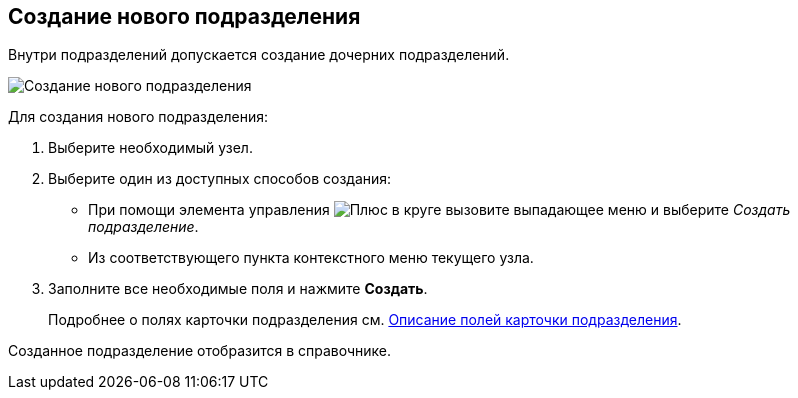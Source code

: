 
== Создание нового подразделения

[[CreateDept__context_krn_j5j_v4b]]
Внутри подразделений допускается создание дочерних подразделений.

image::CreateNewDeptMain.png[Создание нового подразделения]

Для создания нового подразделения:

. [.ph .cmd]#Выберите необходимый узел.#
. [.ph .cmd]#Выберите один из доступных способов создания:#
* При помощи элемента управления image:buttons/createSectionNomenclature.png[Плюс в круге] вызовите выпадающее меню и выберите [.keyword .parmname]_Создать подразделение_.
* Из соответствующего пункта контекстного меню текущего узла.
. [.ph .cmd]#Заполните все необходимые поля и нажмите *Создать*.#
+
Подробнее о полях карточки подразделения см. xref:EmployeeDirFieldDept.adoc[Описание полей карточки подразделения].

[[CreateDept__result_ohv_3wj_v4b]]
Созданное подразделение отобразится в справочнике.
